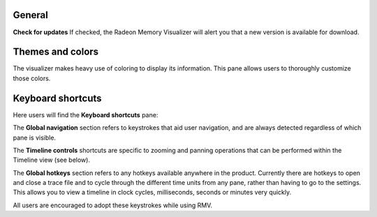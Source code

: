 General
-------
**Check for updates** If checked, the Radeon Memory Visualizer will alert you
that a new version is available for download.

Themes and colors
-----------------
The visualizer makes heavy use of coloring to display its information.
This pane allows users to thoroughly customize those colors.

.. image:: media/settings/themes_and_colors_1.png

Keyboard shortcuts
------------------

Here users will find the **Keyboard shortcuts** pane:

The **Global navigation** section refers to keystrokes that aid user
navigation, and are always detected regardless of which pane is visible.

The **Timeline controls** shortcuts are specific to zooming and panning
operations that can be performed within the Timeline view (see below).

The **Global hotkeys** section refers to any hotkeys available anywhere in
the product. Currently there are hotkeys to open and close a trace file and
to cycle through the different time units from any pane, rather than having
to go to the settings. This allows you to view a timeline in clock
cycles, milliseconds, seconds or minutes very quickly.

.. image:: media/settings/keyboard_shortcuts_1.png

All users are encouraged to adopt these keystrokes while using RMV.
